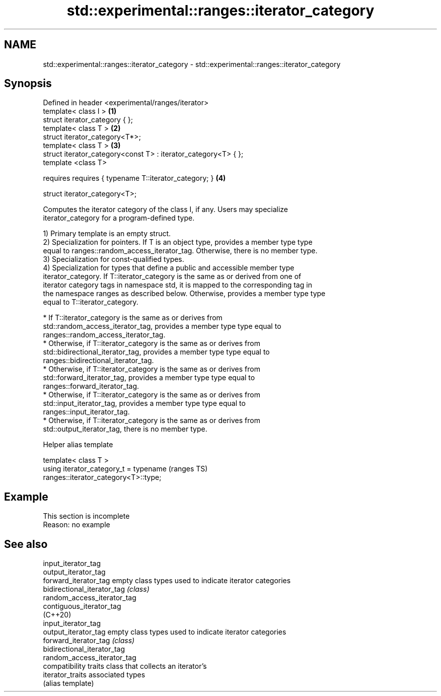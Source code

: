 .TH std::experimental::ranges::iterator_category 3 "2022.07.31" "http://cppreference.com" "C++ Standard Libary"
.SH NAME
std::experimental::ranges::iterator_category \- std::experimental::ranges::iterator_category

.SH Synopsis
   Defined in header <experimental/ranges/iterator>
   template< class I >                                           \fB(1)\fP
   struct iterator_category { };
   template< class T >                                           \fB(2)\fP
   struct iterator_category<T*>;
   template< class T >                                           \fB(3)\fP
   struct iterator_category<const T> : iterator_category<T> { };
   template <class T>

   requires requires { typename T::iterator_category; }          \fB(4)\fP

   struct iterator_category<T>;

   Computes the iterator category of the class I, if any. Users may specialize
   iterator_category for a program-defined type.

   1) Primary template is an empty struct.
   2) Specialization for pointers. If T is an object type, provides a member type type
   equal to ranges::random_access_iterator_tag. Otherwise, there is no member type.
   3) Specialization for const-qualified types.
   4) Specialization for types that define a public and accessible member type
   iterator_category. If T::iterator_category is the same as or derived from one of
   iterator category tags in namespace std, it is mapped to the corresponding tag in
   the namespace ranges as described below. Otherwise, provides a member type type
   equal to T::iterator_category.

     * If T::iterator_category is the same as or derives from
       std::random_access_iterator_tag, provides a member type type equal to
       ranges::random_access_iterator_tag.
     * Otherwise, if T::iterator_category is the same as or derives from
       std::bidirectional_iterator_tag, provides a member type type equal to
       ranges::bidirectional_iterator_tag.
     * Otherwise, if T::iterator_category is the same as or derives from
       std::forward_iterator_tag, provides a member type type equal to
       ranges::forward_iterator_tag.
     * Otherwise, if T::iterator_category is the same as or derives from
       std::input_iterator_tag, provides a member type type equal to
       ranges::input_iterator_tag.
     * Otherwise, if T::iterator_category is the same as or derives from
       std::output_iterator_tag, there is no member type.

  Helper alias template

   template< class T >
   using iterator_category_t = typename                                     (ranges TS)
   ranges::iterator_category<T>::type;

.SH Example

    This section is incomplete
    Reason: no example

.SH See also

   input_iterator_tag
   output_iterator_tag
   forward_iterator_tag       empty class types used to indicate iterator categories
   bidirectional_iterator_tag \fI(class)\fP
   random_access_iterator_tag
   contiguous_iterator_tag
   (C++20)
   input_iterator_tag
   output_iterator_tag        empty class types used to indicate iterator categories
   forward_iterator_tag       \fI(class)\fP
   bidirectional_iterator_tag
   random_access_iterator_tag
                              compatibility traits class that collects an iterator’s
   iterator_traits            associated types
                              (alias template)
